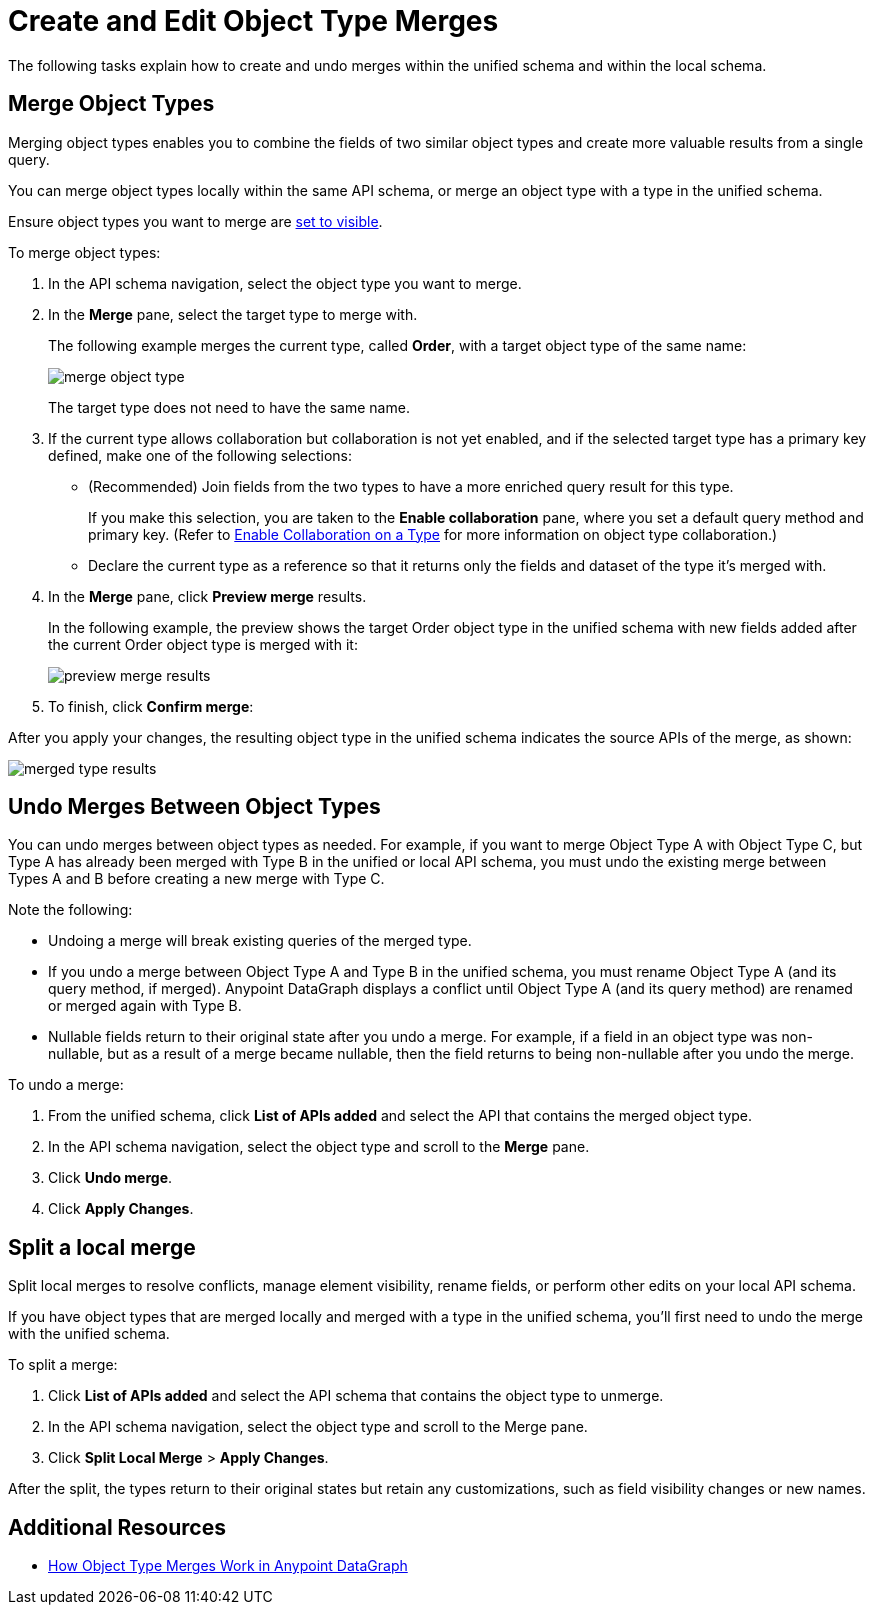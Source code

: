 = Create and Edit Object Type Merges

The following tasks explain how to create and undo merges within the unified schema and within the local schema.

== Merge Object Types

Merging object types enables you to combine the fields of two similar object types and create more valuable results from a single query.

You can merge object types locally within the same API schema, or merge an object type with a type in the unified schema.

Ensure object types you want to merge are  xref:manage-elements-visibility.adoc[set to visible].

To merge object types:

. In the API schema navigation, select the object type you want to merge.
. In the *Merge* pane, select the target type to merge with.
+
The following example merges the current type, called *Order*, with a target object type of the same name:
+
image::merge-object-type.png[]
+
The target type does not need to have the same name.

. If the current type allows collaboration but collaboration is not yet enabled, and if the selected target type has a primary key defined, make one of the following selections:
+
* (Recommended) Join fields from the two types to have a more enriched query result for this type.
+
If you make this selection, you are taken to the *Enable collaboration* pane, where you set a default query method and primary key. (Refer to  xref:collaboration.adoc[Enable Collaboration on a Type] for more information on object type collaboration.)

* Declare the current type as a reference so that it returns only the fields and dataset of the type it's merged with.
. In the *Merge* pane, click *Preview merge* results.
+
In the following example, the preview shows the target Order object type in the unified schema with new fields added after the current Order object type is merged with it:
+
image::preview-merge-results.png[]

. To finish, click *Confirm merge*:

After you apply your changes, the resulting object type in the unified schema indicates the source APIs of the merge, as shown:

image::merged-type-results.png[]

== Undo Merges Between Object Types

You can undo merges between object types as needed. For example, if you want to merge Object Type A with Object Type C, but Type A has already been merged with Type B in the unified or local API schema, you must undo the existing merge between Types A and B before creating a new merge with Type C.

Note the following:

* Undoing a merge will break existing queries of the merged type.
* If you undo a merge between Object Type A and Type B in the unified schema, you must rename Object Type A (and its query method, if merged). Anypoint DataGraph displays a conflict until Object Type A (and its query method) are renamed or merged again with Type B.
* Nullable fields return to their original state after you undo a merge. For example, if a field in an object type was non-nullable, but as a result of a merge became nullable, then the field returns to being non-nullable after you undo the merge.

To undo a merge:

. From the unified schema, click *List of APIs added* and select the API that contains the merged object type.
. In the API schema navigation, select the object type and scroll to the *Merge* pane.
. Click *Undo merge*.
. Click *Apply Changes*.

== Split a local merge
Split local merges to resolve conflicts, manage element visibility, rename fields, or perform other edits on your local API schema.

If you have object types that are merged locally and merged with a type in the unified schema, you’ll first need to undo the merge with the unified schema.

To split a merge:

. Click *List of APIs added* and select the API schema that contains the object type to unmerge.
. In the API schema navigation, select the object type and scroll to the Merge pane.
. Click *Split Local Merge* > *Apply Changes*.

After the split, the types return to their original states but retain any customizations, such as field visibility changes or new names.


== Additional Resources

* xref:merge-types.adoc[How Object Type Merges Work in Anypoint DataGraph]
